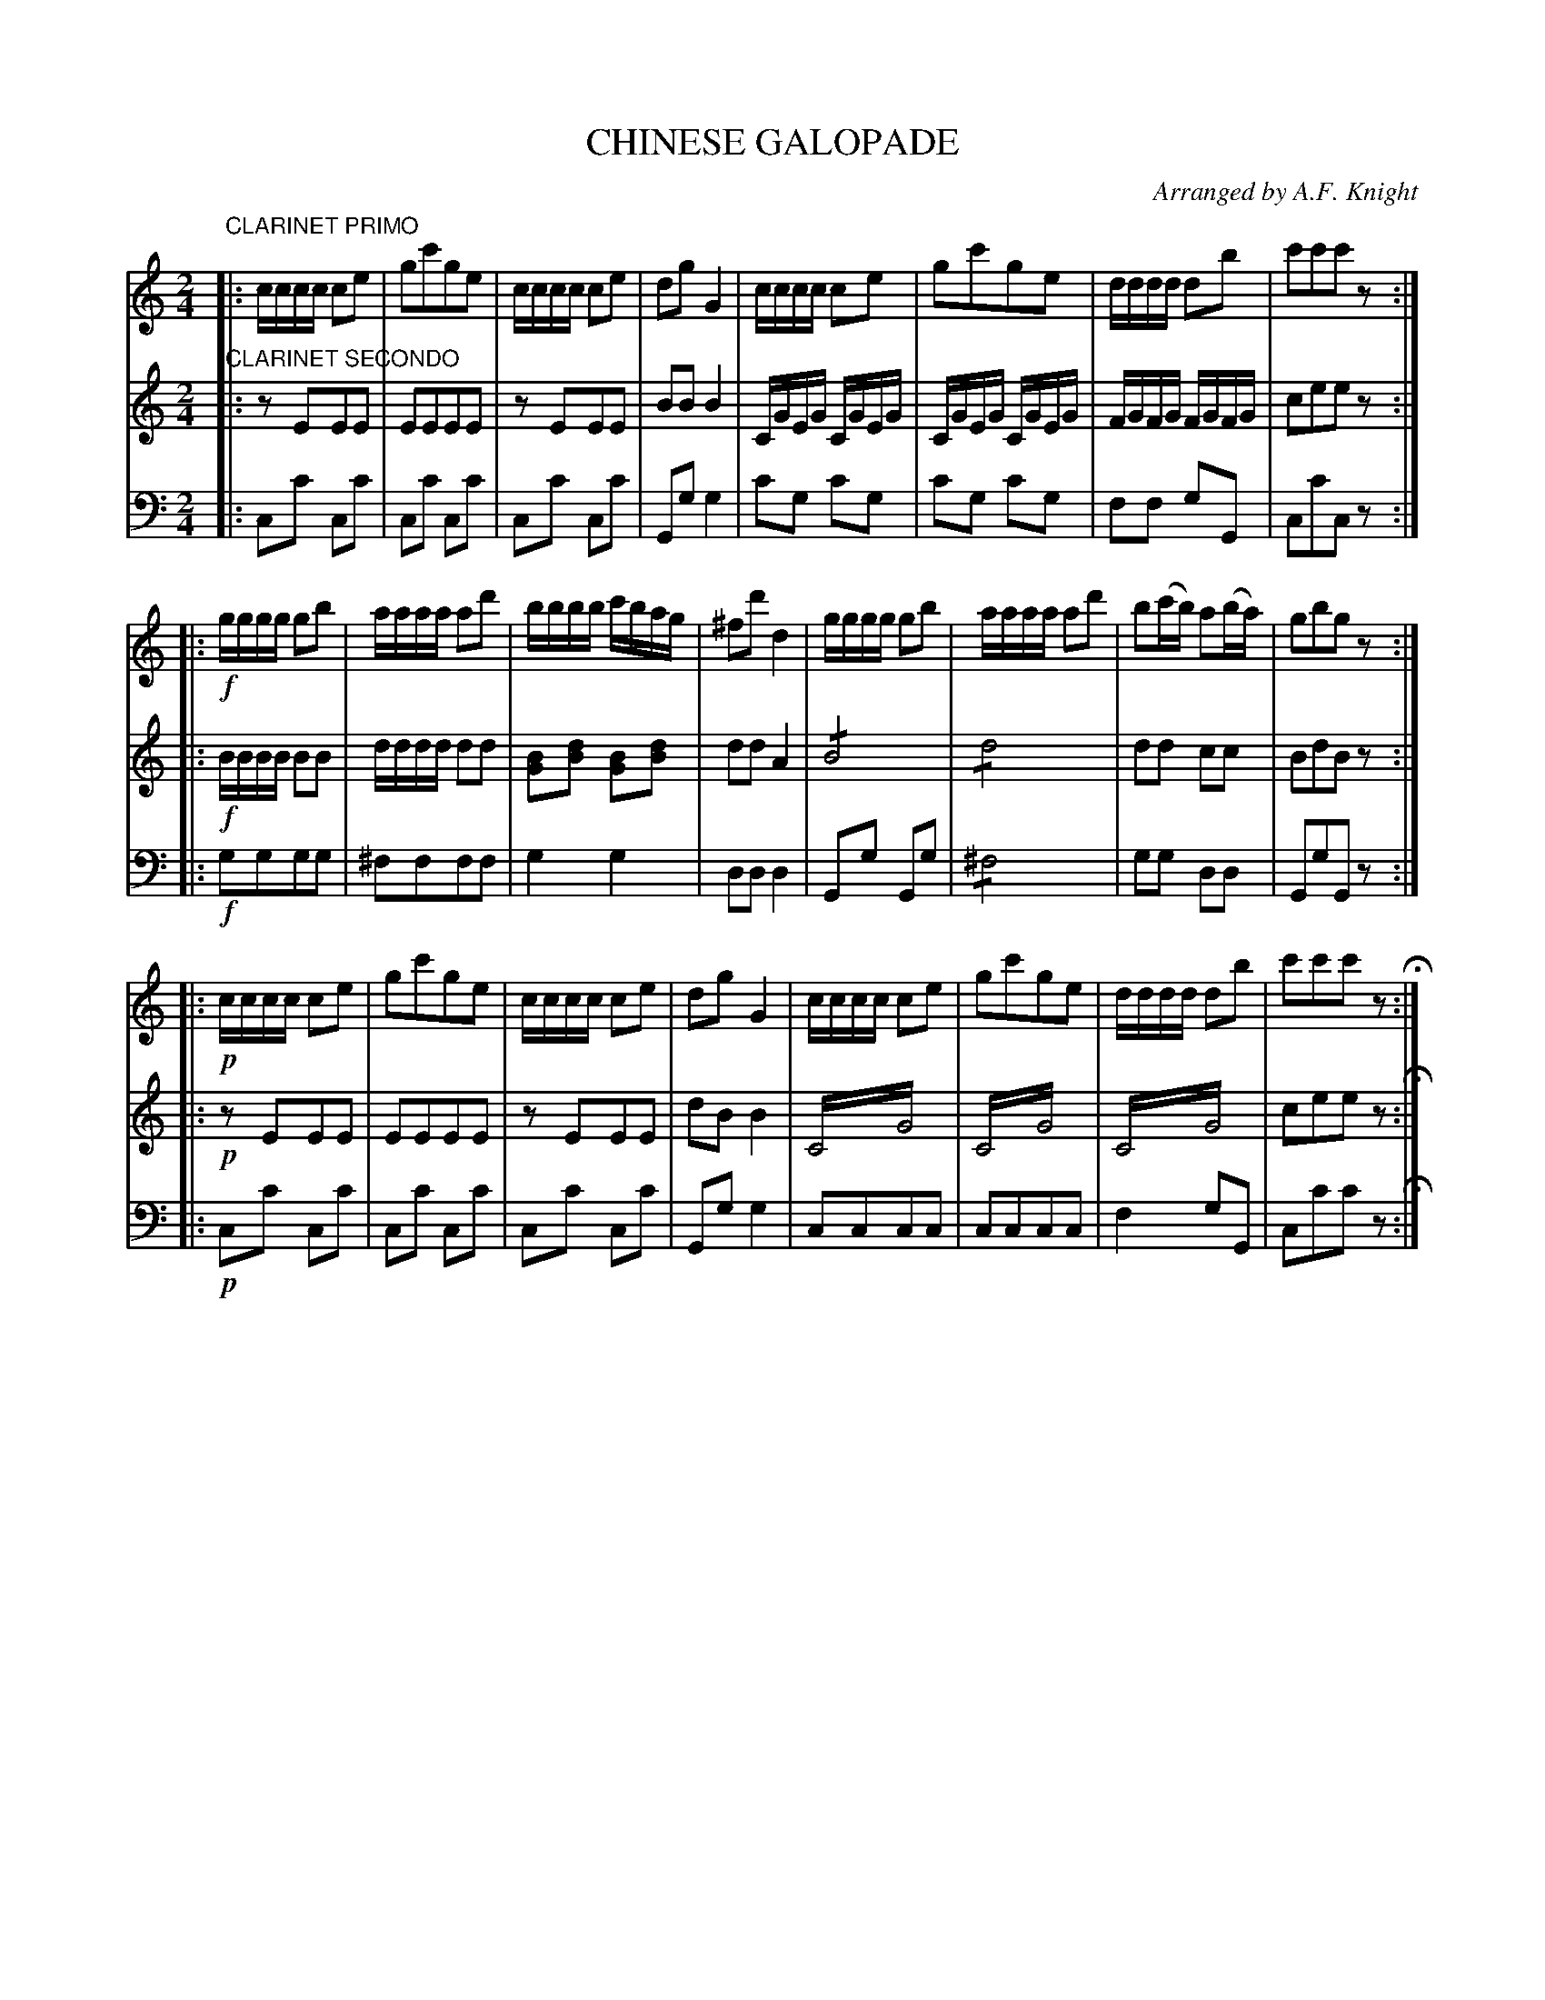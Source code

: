 X: 1521
T: CHINESE GALOPADE
O: Arranged by A.F. Knight
B: Oliver Ditson "The Boston Collection of Instrumental Music" 1910 p.152 #1
F: http://conquest.imslp.info/files/imglnks/usimg/8/8f/IMSLP175643-PMLP309456-bostoncollection00bost_bw.pdf
%: 2012 John Chambers <jc:trillian.mit.edu>
M: 2/4
L: 1/16
K: C
%----------
V: 1
"CLARINET PRIMO"|:\
cccc c2e2 | g2c'2g2e2 | cccc c2e2 | d2g2 G4 |\
cccc c2e2 | g2c'2g2e2 | dddd d2b2 | c'2c'2c'2z2 :|
|:!f!\
gggg g2b2 | aaaa a2d'2 | bbbb c'bag | ^f2d'2 d4 |\
gggg g2b2 | aaaa a2d'2 | b2(c'b) a2(ba) | g2b2g2z2 :|
|:!p!\
cccc c2e2 | g2c'2g2e2 | cccc c2e2 | d2g2 G4 |\
cccc c2e2 | g2c'2g2e2 | dddd d2b2 | c'2c'2c'2z2 H:|
%----------
V: 2
"CLARINET SECONDO"|:\
z2E2E2E2 | E2E2E2E2 | z2E2E2E2 | B2B2B4 |\
CGEG CGEG | CGEG CGEG | FGFG FGFG | c2e2e2z2 :|
|:!f!\
BBBB B2B2 | dddd d2d2 | [B2G2][d2B2] [B2G2][d2B2] | d2d2 A4 |\
!/!B8 | !/!d8 | d2d2 c2c2 | B2d2B2z2 :|
|:!p!\
z2E2E2E2 | E2E2E2E2 | z2E2E2E2 | d2B2B4 |\
C4!trem2!G4 | C4!trem2!G4 | C4!trem2!G4 | c2e2e2z2 H:|
%----------
V: 3 clef=bass middle=d
|:\
c2c'2 c2c'2 | c2c'2 c2c'2 | c2c'2 c2c'2 | G2g2 g4 |\
c'2g2 c'2g2 | c'2g2 c'2g2 | f2f2 g2G2 | c2c'2c2z2 :|
|:!f!\
g2g2g2g2 | ^f2f2f2f2 | g4g4 | d2d2d4 |\
G2g2 G2g2 | !/!^f8 | g2g2 d2d2 | G2g2G2z2 :|
|:!p!\
c2c'2 c2c'2 | c2c'2 c2c'2 | c2c'2 c2c'2 | G2g2 g4 |\
c2c2c2c2 | c2c2c2c2 | f4 g2G2 | c2c'2c'2z2 H:|
%----------
